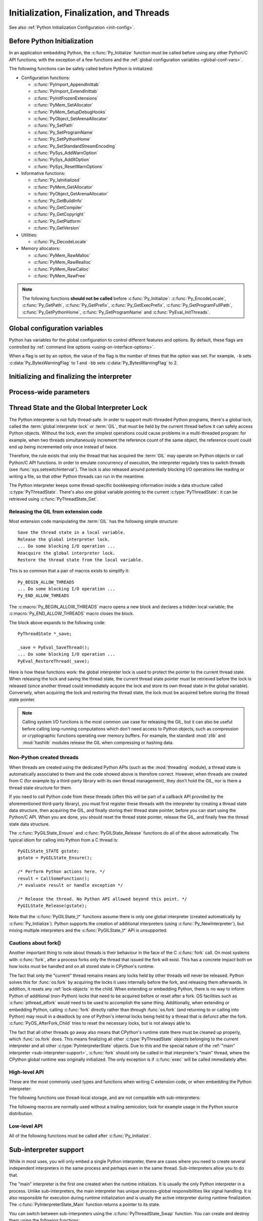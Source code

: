 .. highlight:: c


.. _initialization:

*****************************************
Initialization, Finalization, and Threads
*****************************************

See also :ref:`Python Initialization Configuration <init-config>`.

.. _pre-init-safe:

Before Python Initialization
============================

In an application embedding  Python, the :c:func:`Py_Initialize` function must
be called before using any other Python/C API functions; with the exception of
a few functions and the :ref:`global configuration variables
<global-conf-vars>`.

The following functions can be safely called before Python is initialized:

* Configuration functions:

  * :c:func:`PyImport_AppendInittab`
  * :c:func:`PyImport_ExtendInittab`
  * :c:func:`PyInitFrozenExtensions`
  * :c:func:`PyMem_SetAllocator`
  * :c:func:`PyMem_SetupDebugHooks`
  * :c:func:`PyObject_SetArenaAllocator`
  * :c:func:`Py_SetPath`
  * :c:func:`Py_SetProgramName`
  * :c:func:`Py_SetPythonHome`
  * :c:func:`Py_SetStandardStreamEncoding`
  * :c:func:`PySys_AddWarnOption`
  * :c:func:`PySys_AddXOption`
  * :c:func:`PySys_ResetWarnOptions`

* Informative functions:

  * :c:func:`Py_IsInitialized`
  * :c:func:`PyMem_GetAllocator`
  * :c:func:`PyObject_GetArenaAllocator`
  * :c:func:`Py_GetBuildInfo`
  * :c:func:`Py_GetCompiler`
  * :c:func:`Py_GetCopyright`
  * :c:func:`Py_GetPlatform`
  * :c:func:`Py_GetVersion`

* Utilities:

  * :c:func:`Py_DecodeLocale`

* Memory allocators:

  * :c:func:`PyMem_RawMalloc`
  * :c:func:`PyMem_RawRealloc`
  * :c:func:`PyMem_RawCalloc`
  * :c:func:`PyMem_RawFree`

.. note::

   The following functions **should not be called** before
   :c:func:`Py_Initialize`: :c:func:`Py_EncodeLocale`, :c:func:`Py_GetPath`,
   :c:func:`Py_GetPrefix`, :c:func:`Py_GetExecPrefix`,
   :c:func:`Py_GetProgramFullPath`, :c:func:`Py_GetPythonHome`,
   :c:func:`Py_GetProgramName` and :c:func:`PyEval_InitThreads`.


.. _global-conf-vars:

Global configuration variables
==============================

Python has variables for the global configuration to control different features
and options. By default, these flags are controlled by :ref:`command line
options <using-on-interface-options>`.

When a flag is set by an option, the value of the flag is the number of times
that the option was set. For example, ``-b`` sets :c:data:`Py_BytesWarningFlag`
to 1 and ``-bb`` sets :c:data:`Py_BytesWarningFlag` to 2.

.. c:var:: int Py_BytesWarningFlag

   Issue a warning when comparing :class:`bytes` or :class:`bytearray` with
   :class:`str` or :class:`bytes` with :class:`int`.  Issue an error if greater
   or equal to ``2``.

   Set by the :option:`-b` option.

.. c:var:: int Py_DebugFlag

   Turn on parser debugging output (for expert only, depending on compilation
   options).

   Set by the :option:`-d` option and the :envvar:`PYTHONDEBUG` environment
   variable.

.. c:var:: int Py_DontWriteBytecodeFlag

   If set to non-zero, Python won't try to write ``.pyc`` files on the
   import of source modules.

   Set by the :option:`-B` option and the :envvar:`PYTHONDONTWRITEBYTECODE`
   environment variable.

.. c:var:: int Py_FrozenFlag

   Suppress error messages when calculating the module search path in
   :c:func:`Py_GetPath`.

   Private flag used by ``_freeze_importlib`` and ``frozenmain`` programs.

.. c:var:: int Py_HashRandomizationFlag

   Set to ``1`` if the :envvar:`PYTHONHASHSEED` environment variable is set to
   a non-empty string.

   If the flag is non-zero, read the :envvar:`PYTHONHASHSEED` environment
   variable to initialize the secret hash seed.

.. c:var:: int Py_IgnoreEnvironmentFlag

   Ignore all :envvar:`PYTHON*` environment variables, e.g.
   :envvar:`PYTHONPATH` and :envvar:`PYTHONHOME`, that might be set.

   Set by the :option:`-E` and :option:`-I` options.

.. c:var:: int Py_InspectFlag

   When a script is passed as first argument or the :option:`-c` option is used,
   enter interactive mode after executing the script or the command, even when
   :data:`sys.stdin` does not appear to be a terminal.

   Set by the :option:`-i` option and the :envvar:`PYTHONINSPECT` environment
   variable.

.. c:var:: int Py_InteractiveFlag

   Set by the :option:`-i` option.

.. c:var:: int Py_IsolatedFlag

   Run Python in isolated mode. In isolated mode :data:`sys.path` contains
   neither the script's directory nor the user's site-packages directory.

   Set by the :option:`-I` option.

   .. versionadded:: 3.4

.. c:var:: int Py_LegacyWindowsFSEncodingFlag

   If the flag is non-zero, use the ``mbcs`` encoding instead of the UTF-8
   encoding for the filesystem encoding.

   Set to ``1`` if the :envvar:`PYTHONLEGACYWINDOWSFSENCODING` environment
   variable is set to a non-empty string.

   See :pep:`529` for more details.

   .. availability:: Windows.

.. c:var:: int Py_LegacyWindowsStdioFlag

   If the flag is non-zero, use :class:`io.FileIO` instead of
   :class:`WindowsConsoleIO` for :mod:`sys` standard streams.

   Set to ``1`` if the :envvar:`PYTHONLEGACYWINDOWSSTDIO` environment
   variable is set to a non-empty string.

   See :pep:`528` for more details.

   .. availability:: Windows.

.. c:var:: int Py_NoSiteFlag

   Disable the import of the module :mod:`site` and the site-dependent
   manipulations of :data:`sys.path` that it entails.  Also disable these
   manipulations if :mod:`site` is explicitly imported later (call
   :func:`site.main` if you want them to be triggered).

   Set by the :option:`-S` option.

.. c:var:: int Py_NoUserSiteDirectory

   Don't add the :data:`user site-packages directory <site.USER_SITE>` to
   :data:`sys.path`.

   Set by the :option:`-s` and :option:`-I` options, and the
   :envvar:`PYTHONNOUSERSITE` environment variable.

.. c:var:: int Py_OptimizeFlag

   Set by the :option:`-O` option and the :envvar:`PYTHONOPTIMIZE` environment
   variable.

.. c:var:: int Py_QuietFlag

   Don't display the copyright and version messages even in interactive mode.

   Set by the :option:`-q` option.

   .. versionadded:: 3.2

.. c:var:: int Py_UnbufferedStdioFlag

   Force the stdout and stderr streams to be unbuffered.

   Set by the :option:`-u` option and the :envvar:`PYTHONUNBUFFERED`
   environment variable.

.. c:var:: int Py_VerboseFlag

   Print a message each time a module is initialized, showing the place
   (filename or built-in module) from which it is loaded.  If greater or equal
   to ``2``, print a message for each file that is checked for when
   searching for a module. Also provides information on module cleanup at exit.

   Set by the :option:`-v` option and the :envvar:`PYTHONVERBOSE` environment
   variable.


Initializing and finalizing the interpreter
===========================================


.. c:function:: void Py_Initialize()

   .. index::
      single: Py_SetProgramName()
      single: PyEval_InitThreads()
      single: modules (in module sys)
      single: path (in module sys)
      module: builtins
      module: __main__
      module: sys
      triple: module; search; path
      single: PySys_SetArgv()
      single: PySys_SetArgvEx()
      single: Py_FinalizeEx()

   Initialize the Python interpreter.  In an application embedding  Python,
   this should be called before using any other Python/C API functions; see
   :ref:`Before Python Initialization <pre-init-safe>` for the few exceptions.

   This initializes
   the table of loaded modules (``sys.modules``), and creates the fundamental
   modules :mod:`builtins`, :mod:`__main__` and :mod:`sys`.  It also initializes
   the module search path (``sys.path``). It does not set ``sys.argv``; use
   :c:func:`PySys_SetArgvEx` for that.  This is a no-op when called for a second time
   (without calling :c:func:`Py_FinalizeEx` first).  There is no return value; it is a
   fatal error if the initialization fails.

   .. note::
      On Windows, changes the console mode from ``O_TEXT`` to ``O_BINARY``, which will
      also affect non-Python uses of the console using the C Runtime.


.. c:function:: void Py_InitializeEx(int initsigs)

   This function works like :c:func:`Py_Initialize` if *initsigs* is ``1``. If
   *initsigs* is ``0``, it skips initialization registration of signal handlers, which
   might be useful when Python is embedded.


.. c:function:: int Py_IsInitialized()

   Return true (nonzero) when the Python interpreter has been initialized, false
   (zero) if not.  After :c:func:`Py_FinalizeEx` is called, this returns false until
   :c:func:`Py_Initialize` is called again.


.. c:function:: int Py_FinalizeEx()

   Undo all initializations made by :c:func:`Py_Initialize` and subsequent use of
   Python/C API functions, and destroy all sub-interpreters (see
   :c:func:`Py_NewInterpreter` below) that were created and not yet destroyed since
   the last call to :c:func:`Py_Initialize`.  Ideally, this frees all memory
   allocated by the Python interpreter.  This is a no-op when called for a second
   time (without calling :c:func:`Py_Initialize` again first).  Normally the
   return value is ``0``.  If there were errors during finalization
   (flushing buffered data), ``-1`` is returned.

   This function is provided for a number of reasons.  An embedding application
   might want to restart Python without having to restart the application itself.
   An application that has loaded the Python interpreter from a dynamically
   loadable library (or DLL) might want to free all memory allocated by Python
   before unloading the DLL. During a hunt for memory leaks in an application a
   developer might want to free all memory allocated by Python before exiting from
   the application.

   **Bugs and caveats:** The destruction of modules and objects in modules is done
   in random order; this may cause destructors (:meth:`__del__` methods) to fail
   when they depend on other objects (even functions) or modules.  Dynamically
   loaded extension modules loaded by Python are not unloaded.  Small amounts of
   memory allocated by the Python interpreter may not be freed (if you find a leak,
   please report it).  Memory tied up in circular references between objects is not
   freed.  Some memory allocated by extension modules may not be freed.  Some
   extensions may not work properly if their initialization routine is called more
   than once; this can happen if an application calls :c:func:`Py_Initialize` and
   :c:func:`Py_FinalizeEx` more than once.

   .. audit-event:: cpython._PySys_ClearAuditHooks "" c.Py_FinalizeEx

   .. versionadded:: 3.6

.. c:function:: void Py_Finalize()

   This is a backwards-compatible version of :c:func:`Py_FinalizeEx` that
   disregards the return value.


Process-wide parameters
=======================


.. c:function:: int Py_SetStandardStreamEncoding(const char *encoding, const char *errors)

   .. index::
      single: Py_Initialize()
      single: main()
      triple: stdin; stdout; sdterr

   This function should be called before :c:func:`Py_Initialize`, if it is
   called at all. It specifies which encoding and error handling to use
   with standard IO, with the same meanings as in :func:`str.encode`.

   It overrides :envvar:`PYTHONIOENCODING` values, and allows embedding code
   to control IO encoding when the environment variable does not work.

   *encoding* and/or *errors* may be ``NULL`` to use
   :envvar:`PYTHONIOENCODING` and/or default values (depending on other
   settings).

   Note that :data:`sys.stderr` always uses the "backslashreplace" error
   handler, regardless of this (or any other) setting.

   If :c:func:`Py_FinalizeEx` is called, this function will need to be called
   again in order to affect subsequent calls to :c:func:`Py_Initialize`.

   Returns ``0`` if successful, a nonzero value on error (e.g. calling after the
   interpreter has already been initialized).

   .. versionadded:: 3.4


.. c:function:: void Py_SetProgramName(const wchar_t *name)

   .. index::
      single: Py_Initialize()
      single: main()
      single: Py_GetPath()

   This function should be called before :c:func:`Py_Initialize` is called for
   the first time, if it is called at all.  It tells the interpreter the value
   of the ``argv[0]`` argument to the :c:func:`main` function of the program
   (converted to wide characters).
   This is used by :c:func:`Py_GetPath` and some other functions below to find
   the Python run-time libraries relative to the interpreter executable.  The
   default value is ``'python'``.  The argument should point to a
   zero-terminated wide character string in static storage whose contents will not
   change for the duration of the program's execution.  No code in the Python
   interpreter will change the contents of this storage.

   Use :c:func:`Py_DecodeLocale` to decode a bytes string to get a
   :c:type:`wchar_*` string.


.. c:function:: wchar* Py_GetProgramName()

   .. index:: single: Py_SetProgramName()

   Return the program name set with :c:func:`Py_SetProgramName`, or the default.
   The returned string points into static storage; the caller should not modify its
   value.


.. c:function:: wchar_t* Py_GetPrefix()

   Return the *prefix* for installed platform-independent files. This is derived
   through a number of complicated rules from the program name set with
   :c:func:`Py_SetProgramName` and some environment variables; for example, if the
   program name is ``'/usr/local/bin/python'``, the prefix is ``'/usr/local'``. The
   returned string points into static storage; the caller should not modify its
   value.  This corresponds to the :makevar:`prefix` variable in the top-level
   :file:`Makefile` and the ``--prefix`` argument to the :program:`configure`
   script at build time.  The value is available to Python code as ``sys.prefix``.
   It is only useful on Unix.  See also the next function.


.. c:function:: wchar_t* Py_GetExecPrefix()

   Return the *exec-prefix* for installed platform-*dependent* files.  This is
   derived through a number of complicated rules from the program name set with
   :c:func:`Py_SetProgramName` and some environment variables; for example, if the
   program name is ``'/usr/local/bin/python'``, the exec-prefix is
   ``'/usr/local'``.  The returned string points into static storage; the caller
   should not modify its value.  This corresponds to the :makevar:`exec_prefix`
   variable in the top-level :file:`Makefile` and the ``--exec-prefix``
   argument to the :program:`configure` script at build  time.  The value is
   available to Python code as ``sys.exec_prefix``.  It is only useful on Unix.

   Background: The exec-prefix differs from the prefix when platform dependent
   files (such as executables and shared libraries) are installed in a different
   directory tree.  In a typical installation, platform dependent files may be
   installed in the :file:`/usr/local/plat` subtree while platform independent may
   be installed in :file:`/usr/local`.

   Generally speaking, a platform is a combination of hardware and software
   families, e.g.  Sparc machines running the Solaris 2.x operating system are
   considered the same platform, but Intel machines running Solaris 2.x are another
   platform, and Intel machines running Linux are yet another platform.  Different
   major revisions of the same operating system generally also form different
   platforms.  Non-Unix operating systems are a different story; the installation
   strategies on those systems are so different that the prefix and exec-prefix are
   meaningless, and set to the empty string. Note that compiled Python bytecode
   files are platform independent (but not independent from the Python version by
   which they were compiled!).

   System administrators will know how to configure the :program:`mount` or
   :program:`automount` programs to share :file:`/usr/local` between platforms
   while having :file:`/usr/local/plat` be a different filesystem for each
   platform.


.. c:function:: wchar_t* Py_GetProgramFullPath()

   .. index::
      single: Py_SetProgramName()
      single: executable (in module sys)

   Return the full program name of the Python executable; this is  computed as a
   side-effect of deriving the default module search path  from the program name
   (set by :c:func:`Py_SetProgramName` above). The returned string points into
   static storage; the caller should not modify its value.  The value is available
   to Python code as ``sys.executable``.


.. c:function:: wchar_t* Py_GetPath()

   .. index::
      triple: module; search; path
      single: path (in module sys)
      single: Py_SetPath()

   Return the default module search path; this is computed from the program name
   (set by :c:func:`Py_SetProgramName` above) and some environment variables.
   The returned string consists of a series of directory names separated by a
   platform dependent delimiter character.  The delimiter character is ``':'``
   on Unix and Mac OS X, ``';'`` on Windows.  The returned string points into
   static storage; the caller should not modify its value.  The list
   :data:`sys.path` is initialized with this value on interpreter startup; it
   can be (and usually is) modified later to change the search path for loading
   modules.

   .. XXX should give the exact rules


.. c:function::  void Py_SetPath(const wchar_t *)

   .. index::
      triple: module; search; path
      single: path (in module sys)
      single: Py_GetPath()

   Set the default module search path.  If this function is called before
   :c:func:`Py_Initialize`, then :c:func:`Py_GetPath` won't attempt to compute a
   default search path but uses the one provided instead.  This is useful if
   Python is embedded by an application that has full knowledge of the location
   of all modules.  The path components should be separated by the platform
   dependent delimiter character, which is ``':'`` on Unix and Mac OS X, ``';'``
   on Windows.

   This also causes :data:`sys.executable` to be set to the program
   full path (see :c:func:`Py_GetProgramFullPath`) and for :data:`sys.prefix` and
   :data:`sys.exec_prefix` to be empty.  It is up to the caller to modify these
   if required after calling :c:func:`Py_Initialize`.

   Use :c:func:`Py_DecodeLocale` to decode a bytes string to get a
   :c:type:`wchar_*` string.

   The path argument is copied internally, so the caller may free it after the
   call completes.

   .. versionchanged:: 3.8
      The program full path is now used for :data:`sys.executable`, instead
      of the program name.


.. c:function:: const char* Py_GetVersion()

   Return the version of this Python interpreter.  This is a string that looks
   something like ::

      "3.0a5+ (py3k:63103M, May 12 2008, 00:53:55) \n[GCC 4.2.3]"

   .. index:: single: version (in module sys)

   The first word (up to the first space character) is the current Python version;
   the first three characters are the major and minor version separated by a
   period.  The returned string points into static storage; the caller should not
   modify its value.  The value is available to Python code as :data:`sys.version`.


.. c:function:: const char* Py_GetPlatform()

   .. index:: single: platform (in module sys)

   Return the platform identifier for the current platform.  On Unix, this is
   formed from the "official" name of the operating system, converted to lower
   case, followed by the major revision number; e.g., for Solaris 2.x, which is
   also known as SunOS 5.x, the value is ``'sunos5'``.  On Mac OS X, it is
   ``'darwin'``.  On Windows, it is ``'win'``.  The returned string points into
   static storage; the caller should not modify its value.  The value is available
   to Python code as ``sys.platform``.


.. c:function:: const char* Py_GetCopyright()

   Return the official copyright string for the current Python version, for example

   ``'Copyright 1991-1995 Stichting Mathematisch Centrum, Amsterdam'``

   .. index:: single: copyright (in module sys)

   The returned string points into static storage; the caller should not modify its
   value.  The value is available to Python code as ``sys.copyright``.


.. c:function:: const char* Py_GetCompiler()

   Return an indication of the compiler used to build the current Python version,
   in square brackets, for example::

      "[GCC 2.7.2.2]"

   .. index:: single: version (in module sys)

   The returned string points into static storage; the caller should not modify its
   value.  The value is available to Python code as part of the variable
   ``sys.version``.


.. c:function:: const char* Py_GetBuildInfo()

   Return information about the sequence number and build date and time  of the
   current Python interpreter instance, for example ::

      "#67, Aug  1 1997, 22:34:28"

   .. index:: single: version (in module sys)

   The returned string points into static storage; the caller should not modify its
   value.  The value is available to Python code as part of the variable
   ``sys.version``.


.. c:function:: void PySys_SetArgvEx(int argc, wchar_t **argv, int updatepath)

   .. index::
      single: main()
      single: Py_FatalError()
      single: argv (in module sys)

   Set :data:`sys.argv` based on *argc* and *argv*.  These parameters are
   similar to those passed to the program's :c:func:`main` function with the
   difference that the first entry should refer to the script file to be
   executed rather than the executable hosting the Python interpreter.  If there
   isn't a script that will be run, the first entry in *argv* can be an empty
   string.  If this function fails to initialize :data:`sys.argv`, a fatal
   condition is signalled using :c:func:`Py_FatalError`.

   If *updatepath* is zero, this is all the function does.  If *updatepath*
   is non-zero, the function also modifies :data:`sys.path` according to the
   following algorithm:

   - If the name of an existing script is passed in ``argv[0]``, the absolute
     path of the directory where the script is located is prepended to
     :data:`sys.path`.
   - Otherwise (that is, if *argc* is ``0`` or ``argv[0]`` doesn't point
     to an existing file name), an empty string is prepended to
     :data:`sys.path`, which is the same as prepending the current working
     directory (``"."``).

   Use :c:func:`Py_DecodeLocale` to decode a bytes string to get a
   :c:type:`wchar_*` string.

   .. note::
      It is recommended that applications embedding the Python interpreter
      for purposes other than executing a single script pass ``0`` as *updatepath*,
      and update :data:`sys.path` themselves if desired.
      See `CVE-2008-5983 <https://cve.mitre.org/cgi-bin/cvename.cgi?name=CVE-2008-5983>`_.

      On versions before 3.1.3, you can achieve the same effect by manually
      popping the first :data:`sys.path` element after having called
      :c:func:`PySys_SetArgv`, for example using::

         PyRun_SimpleString("import sys; sys.path.pop(0)\n");

   .. versionadded:: 3.1.3

   .. XXX impl. doesn't seem consistent in allowing ``0``/``NULL`` for the params;
      check w/ Guido.


.. c:function:: void PySys_SetArgv(int argc, wchar_t **argv)

   This function works like :c:func:`PySys_SetArgvEx` with *updatepath* set
   to ``1`` unless the :program:`python` interpreter was started with the
   :option:`-I`.

   Use :c:func:`Py_DecodeLocale` to decode a bytes string to get a
   :c:type:`wchar_*` string.

   .. versionchanged:: 3.4 The *updatepath* value depends on :option:`-I`.


.. c:function:: void Py_SetPythonHome(const wchar_t *home)

   Set the default "home" directory, that is, the location of the standard
   Python libraries.  See :envvar:`PYTHONHOME` for the meaning of the
   argument string.

   The argument should point to a zero-terminated character string in static
   storage whose contents will not change for the duration of the program's
   execution.  No code in the Python interpreter will change the contents of
   this storage.

   Use :c:func:`Py_DecodeLocale` to decode a bytes string to get a
   :c:type:`wchar_*` string.


.. c:function:: w_char* Py_GetPythonHome()

   Return the default "home", that is, the value set by a previous call to
   :c:func:`Py_SetPythonHome`, or the value of the :envvar:`PYTHONHOME`
   environment variable if it is set.


.. _threads:

Thread State and the Global Interpreter Lock
============================================

.. index::
   single: global interpreter lock
   single: interpreter lock
   single: lock, interpreter

The Python interpreter is not fully thread-safe.  In order to support
multi-threaded Python programs, there's a global lock, called the :term:`global
interpreter lock` or :term:`GIL`, that must be held by the current thread before
it can safely access Python objects. Without the lock, even the simplest
operations could cause problems in a multi-threaded program: for example, when
two threads simultaneously increment the reference count of the same object, the
reference count could end up being incremented only once instead of twice.

.. index:: single: setswitchinterval() (in module sys)

Therefore, the rule exists that only the thread that has acquired the
:term:`GIL` may operate on Python objects or call Python/C API functions.
In order to emulate concurrency of execution, the interpreter regularly
tries to switch threads (see :func:`sys.setswitchinterval`).  The lock is also
released around potentially blocking I/O operations like reading or writing
a file, so that other Python threads can run in the meantime.

.. index::
   single: PyThreadState
   single: PyThreadState

The Python interpreter keeps some thread-specific bookkeeping information
inside a data structure called :c:type:`PyThreadState`.  There's also one
global variable pointing to the current :c:type:`PyThreadState`: it can
be retrieved using :c:func:`PyThreadState_Get`.

Releasing the GIL from extension code
-------------------------------------

Most extension code manipulating the :term:`GIL` has the following simple
structure::

   Save the thread state in a local variable.
   Release the global interpreter lock.
   ... Do some blocking I/O operation ...
   Reacquire the global interpreter lock.
   Restore the thread state from the local variable.

This is so common that a pair of macros exists to simplify it::

   Py_BEGIN_ALLOW_THREADS
   ... Do some blocking I/O operation ...
   Py_END_ALLOW_THREADS

.. index::
   single: Py_BEGIN_ALLOW_THREADS
   single: Py_END_ALLOW_THREADS

The :c:macro:`Py_BEGIN_ALLOW_THREADS` macro opens a new block and declares a
hidden local variable; the :c:macro:`Py_END_ALLOW_THREADS` macro closes the
block.

The block above expands to the following code::

   PyThreadState *_save;

   _save = PyEval_SaveThread();
   ... Do some blocking I/O operation ...
   PyEval_RestoreThread(_save);

.. index::
   single: PyEval_RestoreThread()
   single: PyEval_SaveThread()

Here is how these functions work: the global interpreter lock is used to protect the pointer to the
current thread state.  When releasing the lock and saving the thread state,
the current thread state pointer must be retrieved before the lock is released
(since another thread could immediately acquire the lock and store its own thread
state in the global variable). Conversely, when acquiring the lock and restoring
the thread state, the lock must be acquired before storing the thread state
pointer.

.. note::
   Calling system I/O functions is the most common use case for releasing
   the GIL, but it can also be useful before calling long-running computations
   which don't need access to Python objects, such as compression or
   cryptographic functions operating over memory buffers.  For example, the
   standard :mod:`zlib` and :mod:`hashlib` modules release the GIL when
   compressing or hashing data.


.. _gilstate:

Non-Python created threads
--------------------------

When threads are created using the dedicated Python APIs (such as the
:mod:`threading` module), a thread state is automatically associated to them
and the code showed above is therefore correct.  However, when threads are
created from C (for example by a third-party library with its own thread
management), they don't hold the GIL, nor is there a thread state structure
for them.

If you need to call Python code from these threads (often this will be part
of a callback API provided by the aforementioned third-party library),
you must first register these threads with the interpreter by
creating a thread state data structure, then acquiring the GIL, and finally
storing their thread state pointer, before you can start using the Python/C
API.  When you are done, you should reset the thread state pointer, release
the GIL, and finally free the thread state data structure.

The :c:func:`PyGILState_Ensure` and :c:func:`PyGILState_Release` functions do
all of the above automatically.  The typical idiom for calling into Python
from a C thread is::

   PyGILState_STATE gstate;
   gstate = PyGILState_Ensure();

   /* Perform Python actions here. */
   result = CallSomeFunction();
   /* evaluate result or handle exception */

   /* Release the thread. No Python API allowed beyond this point. */
   PyGILState_Release(gstate);

Note that the :c:func:`PyGILState_\*` functions assume there is only one global
interpreter (created automatically by :c:func:`Py_Initialize`).  Python
supports the creation of additional interpreters (using
:c:func:`Py_NewInterpreter`), but mixing multiple interpreters and the
:c:func:`PyGILState_\*` API is unsupported.


.. _fork-and-threads:

Cautions about fork()
---------------------

Another important thing to note about threads is their behaviour in the face
of the C :c:func:`fork` call. On most systems with :c:func:`fork`, after a
process forks only the thread that issued the fork will exist.  This has a
concrete impact both on how locks must be handled and on all stored state
in CPython's runtime.

The fact that only the "current" thread remains
means any locks held by other threads will never be released. Python solves
this for :func:`os.fork` by acquiring the locks it uses internally before
the fork, and releasing them afterwards. In addition, it resets any
:ref:`lock-objects` in the child. When extending or embedding Python, there
is no way to inform Python of additional (non-Python) locks that need to be
acquired before or reset after a fork. OS facilities such as
:c:func:`pthread_atfork` would need to be used to accomplish the same thing.
Additionally, when extending or embedding Python, calling :c:func:`fork`
directly rather than through :func:`os.fork` (and returning to or calling
into Python) may result in a deadlock by one of Python's internal locks
being held by a thread that is defunct after the fork.
:c:func:`PyOS_AfterFork_Child` tries to reset the necessary locks, but is not
always able to.

The fact that all other threads go away also means that CPython's
runtime state there must be cleaned up properly, which :func:`os.fork`
does.  This means finalizing all other :c:type:`PyThreadState` objects
belonging to the current interpreter and all other
:c:type:`PyInterpreterState` objects.  Due to this and the special
nature of the :ref:`"main" interpreter <sub-interpreter-support>`,
:c:func:`fork` should only be called in that interpreter's "main"
thread, where the CPython global runtime was originally initialized.
The only exception is if :c:func:`exec` will be called immediately
after.


High-level API
--------------

These are the most commonly used types and functions when writing C extension
code, or when embedding the Python interpreter:

.. c:type:: PyInterpreterState

   This data structure represents the state shared by a number of cooperating
   threads.  Threads belonging to the same interpreter share their module
   administration and a few other internal items. There are no public members in
   this structure.

   Threads belonging to different interpreters initially share nothing, except
   process state like available memory, open file descriptors and such.  The global
   interpreter lock is also shared by all threads, regardless of to which
   interpreter they belong.


.. c:type:: PyThreadState

   This data structure represents the state of a single thread.  The only public
   data member is :attr:`interp` (:c:type:`PyInterpreterState *`), which points to
   this thread's interpreter state.


.. c:function:: void PyEval_InitThreads()

   .. index::
      single: PyEval_AcquireThread()
      single: PyEval_ReleaseThread()
      single: PyEval_SaveThread()
      single: PyEval_RestoreThread()

   Deprecated function which does nothing.

   In Python 3.6 and older, this function created the GIL if it didn't exist.

   .. versionchanged:: 3.9
      The function now does nothing.

   .. versionchanged:: 3.7
      This function is now called by :c:func:`Py_Initialize()`, so you don't
      have to call it yourself anymore.

   .. versionchanged:: 3.2
      This function cannot be called before :c:func:`Py_Initialize()` anymore.

   .. deprecated-removed:: 3.9 3.11

   .. index:: module: _thread


.. c:function:: int PyEval_ThreadsInitialized()

   Returns a non-zero value if :c:func:`PyEval_InitThreads` has been called.  This
   function can be called without holding the GIL, and therefore can be used to
   avoid calls to the locking API when running single-threaded.

   .. versionchanged:: 3.7
      The :term:`GIL` is now initialized by :c:func:`Py_Initialize()`.

   .. deprecated-removed:: 3.9 3.11


.. c:function:: PyThreadState* PyEval_SaveThread()

   Release the global interpreter lock (if it has been created) and reset the
   thread state to ``NULL``, returning the previous thread state (which is not
   ``NULL``).  If the lock has been created, the current thread must have
   acquired it.


.. c:function:: void PyEval_RestoreThread(PyThreadState *tstate)

   Acquire the global interpreter lock (if it has been created) and set the
   thread state to *tstate*, which must not be ``NULL``.  If the lock has been
   created, the current thread must not have acquired it, otherwise deadlock
   ensues.

   .. note::
      Calling this function from a thread when the runtime is finalizing
      will terminate the thread, even if the thread was not created by Python.
      You can use :c:func:`_Py_IsFinalizing` or :func:`sys.is_finalizing` to
      check if the interpreter is in process of being finalized before calling
      this function to avoid unwanted termination.

.. c:function:: PyThreadState* PyThreadState_Get()

   Return the current thread state.  The global interpreter lock must be held.
   When the current thread state is ``NULL``, this issues a fatal error (so that
   the caller needn't check for ``NULL``).


.. c:function:: PyThreadState* PyThreadState_Swap(PyThreadState *tstate)

   Swap the current thread state with the thread state given by the argument
   *tstate*, which may be ``NULL``.  The global interpreter lock must be held
   and is not released.


The following functions use thread-local storage, and are not compatible
with sub-interpreters:

.. c:function:: PyGILState_STATE PyGILState_Ensure()

   Ensure that the current thread is ready to call the Python C API regardless
   of the current state of Python, or of the global interpreter lock. This may
   be called as many times as desired by a thread as long as each call is
   matched with a call to :c:func:`PyGILState_Release`. In general, other
   thread-related APIs may be used between :c:func:`PyGILState_Ensure` and
   :c:func:`PyGILState_Release` calls as long as the thread state is restored to
   its previous state before the Release().  For example, normal usage of the
   :c:macro:`Py_BEGIN_ALLOW_THREADS` and :c:macro:`Py_END_ALLOW_THREADS` macros is
   acceptable.

   The return value is an opaque "handle" to the thread state when
   :c:func:`PyGILState_Ensure` was called, and must be passed to
   :c:func:`PyGILState_Release` to ensure Python is left in the same state. Even
   though recursive calls are allowed, these handles *cannot* be shared - each
   unique call to :c:func:`PyGILState_Ensure` must save the handle for its call
   to :c:func:`PyGILState_Release`.

   When the function returns, the current thread will hold the GIL and be able
   to call arbitrary Python code.  Failure is a fatal error.

   .. note::
      Calling this function from a thread when the runtime is finalizing
      will terminate the thread, even if the thread was not created by Python.
      You can use :c:func:`_Py_IsFinalizing` or :func:`sys.is_finalizing` to
      check if the interpreter is in process of being finalized before calling
      this function to avoid unwanted termination.

.. c:function:: void PyGILState_Release(PyGILState_STATE)

   Release any resources previously acquired.  After this call, Python's state will
   be the same as it was prior to the corresponding :c:func:`PyGILState_Ensure` call
   (but generally this state will be unknown to the caller, hence the use of the
   GILState API).

   Every call to :c:func:`PyGILState_Ensure` must be matched by a call to
   :c:func:`PyGILState_Release` on the same thread.


.. c:function:: PyThreadState* PyGILState_GetThisThreadState()

   Get the current thread state for this thread.  May return ``NULL`` if no
   GILState API has been used on the current thread.  Note that the main thread
   always has such a thread-state, even if no auto-thread-state call has been
   made on the main thread.  This is mainly a helper/diagnostic function.


.. c:function:: int PyGILState_Check()

   Return ``1`` if the current thread is holding the GIL and ``0`` otherwise.
   This function can be called from any thread at any time.
   Only if it has had its Python thread state initialized and currently is
   holding the GIL will it return ``1``.
   This is mainly a helper/diagnostic function.  It can be useful
   for example in callback contexts or memory allocation functions when
   knowing that the GIL is locked can allow the caller to perform sensitive
   actions or otherwise behave differently.

   .. versionadded:: 3.4


The following macros are normally used without a trailing semicolon; look for
example usage in the Python source distribution.


.. c:macro:: Py_BEGIN_ALLOW_THREADS

   This macro expands to ``{ PyThreadState *_save; _save = PyEval_SaveThread();``.
   Note that it contains an opening brace; it must be matched with a following
   :c:macro:`Py_END_ALLOW_THREADS` macro.  See above for further discussion of this
   macro.


.. c:macro:: Py_END_ALLOW_THREADS

   This macro expands to ``PyEval_RestoreThread(_save); }``. Note that it contains
   a closing brace; it must be matched with an earlier
   :c:macro:`Py_BEGIN_ALLOW_THREADS` macro.  See above for further discussion of
   this macro.


.. c:macro:: Py_BLOCK_THREADS

   This macro expands to ``PyEval_RestoreThread(_save);``: it is equivalent to
   :c:macro:`Py_END_ALLOW_THREADS` without the closing brace.


.. c:macro:: Py_UNBLOCK_THREADS

   This macro expands to ``_save = PyEval_SaveThread();``: it is equivalent to
   :c:macro:`Py_BEGIN_ALLOW_THREADS` without the opening brace and variable
   declaration.


Low-level API
-------------

All of the following functions must be called after :c:func:`Py_Initialize`.

.. versionchanged:: 3.7
   :c:func:`Py_Initialize()` now initializes the :term:`GIL`.


.. c:function:: PyInterpreterState* PyInterpreterState_New()

   Create a new interpreter state object.  The global interpreter lock need not
   be held, but may be held if it is necessary to serialize calls to this
   function.

   .. audit-event:: cpython.PyInterpreterState_New "" c.PyInterpreterState_New


.. c:function:: void PyInterpreterState_Clear(PyInterpreterState *interp)

   Reset all information in an interpreter state object.  The global interpreter
   lock must be held.

   .. audit-event:: cpython.PyInterpreterState_Clear "" c.PyInterpreterState_Clear


.. c:function:: void PyInterpreterState_Delete(PyInterpreterState *interp)

   Destroy an interpreter state object.  The global interpreter lock need not be
   held.  The interpreter state must have been reset with a previous call to
   :c:func:`PyInterpreterState_Clear`.


.. c:function:: PyThreadState* PyThreadState_New(PyInterpreterState *interp)

   Create a new thread state object belonging to the given interpreter object.
   The global interpreter lock need not be held, but may be held if it is
   necessary to serialize calls to this function.


.. c:function:: void PyThreadState_Clear(PyThreadState *tstate)

   Reset all information in a thread state object.  The global interpreter lock
   must be held.

   .. versionchanged:: 3.9
      This function now calls the :c:member:`PyThreadState.on_delete` callback.
      Previously, that happened in :c:func:`PyThreadState_Delete`.


.. c:function:: void PyThreadState_Delete(PyThreadState *tstate)

   Destroy a thread state object.  The global interpreter lock need not be held.
   The thread state must have been reset with a previous call to
   :c:func:`PyThreadState_Clear`.


.. c:function:: void PyThreadState_DeleteCurrent(void)

   Destroy the current thread state and release the global interpreter lock.
   Like :c:func:`PyThreadState_Delete`, the global interpreter lock need not
   be held. The thread state must have been reset with a previous call
   to :c:func:`PyThreadState_Clear`.


.. c:function:: PyFrameObject* PyThreadState_GetFrame(PyThreadState *tstate)

   Get the current frame of the Python thread state *tstate*.

   Return a strong reference. Return ``NULL`` if no frame is currently
   executing.

   See also :c:func:`PyEval_GetFrame`.

   *tstate* must not be ``NULL``.

   .. versionadded:: 3.9


.. c:function:: uint64_t PyThreadState_GetID(PyThreadState *tstate)

   Get the unique thread state identifier of the Python thread state *tstate*.

   *tstate* must not be ``NULL``.

   .. versionadded:: 3.9


.. c:function:: PyInterpreterState* PyThreadState_GetInterpreter(PyThreadState *tstate)

   Get the interpreter of the Python thread state *tstate*.

   *tstate* must not be ``NULL``.

   .. versionadded:: 3.9


.. c:function:: PyInterpreterState* PyInterpreterState_Get(void)

   Get the current interpreter.

   Issue a fatal error if there no current Python thread state or no current
   interpreter. It cannot return NULL.

   The caller must hold the GIL.

   .. versionadded:: 3.9


.. c:function:: int64_t PyInterpreterState_GetID(PyInterpreterState *interp)

   Return the interpreter's unique ID.  If there was any error in doing
   so then ``-1`` is returned and an error is set.

   The caller must hold the GIL.

   .. versionadded:: 3.7


.. c:function:: PyObject* PyInterpreterState_GetDict(PyInterpreterState *interp)

   Return a dictionary in which interpreter-specific data may be stored.
   If this function returns ``NULL`` then no exception has been raised and
   the caller should assume no interpreter-specific dict is available.

   This is not a replacement for :c:func:`PyModule_GetState()`, which
   extensions should use to store interpreter-specific state information.

   .. versionadded:: 3.8

.. c:type:: PyObject* (*_PyFrameEvalFunction)(PyThreadState *tstate, PyFrameObject *frame, int throwflag)

   Type of a frame evaluation function.

   The *throwflag* parameter is used by the ``throw()`` method of generators:
   if non-zero, handle the current exception.

   .. versionchanged:: 3.9
      The function now takes a *tstate* parameter.

.. c:function:: _PyFrameEvalFunction _PyInterpreterState_GetEvalFrameFunc(PyInterpreterState *interp)

   Get the frame evaluation function.

   See the :pep:`523` "Adding a frame evaluation API to CPython".

   .. versionadded:: 3.9

.. c:function:: void _PyInterpreterState_SetEvalFrameFunc(PyInterpreterState *interp, _PyFrameEvalFunction eval_frame)

   Set the frame evaluation function.

   See the :pep:`523` "Adding a frame evaluation API to CPython".

   .. versionadded:: 3.9


.. c:function:: PyObject* PyThreadState_GetDict()

   Return a dictionary in which extensions can store thread-specific state
   information.  Each extension should use a unique key to use to store state in
   the dictionary.  It is okay to call this function when no current thread state
   is available. If this function returns ``NULL``, no exception has been raised and
   the caller should assume no current thread state is available.


.. c:function:: int PyThreadState_SetAsyncExc(unsigned long id, PyObject *exc)

   Asynchronously raise an exception in a thread. The *id* argument is the thread
   id of the target thread; *exc* is the exception object to be raised. This
   function does not steal any references to *exc*. To prevent naive misuse, you
   must write your own C extension to call this.  Must be called with the GIL held.
   Returns the number of thread states modified; this is normally one, but will be
   zero if the thread id isn't found.  If *exc* is :const:`NULL`, the pending
   exception (if any) for the thread is cleared. This raises no exceptions.

   .. versionchanged:: 3.7
      The type of the *id* parameter changed from :c:type:`long` to
      :c:type:`unsigned long`.

.. c:function:: void PyEval_AcquireThread(PyThreadState *tstate)

   Acquire the global interpreter lock and set the current thread state to
   *tstate*, which must not be ``NULL``.  The lock must have been created earlier.
   If this thread already has the lock, deadlock ensues.

   .. note::
      Calling this function from a thread when the runtime is finalizing
      will terminate the thread, even if the thread was not created by Python.
      You can use :c:func:`_Py_IsFinalizing` or :func:`sys.is_finalizing` to
      check if the interpreter is in process of being finalized before calling
      this function to avoid unwanted termination.

   .. versionchanged:: 3.8
      Updated to be consistent with :c:func:`PyEval_RestoreThread`,
      :c:func:`Py_END_ALLOW_THREADS`, and :c:func:`PyGILState_Ensure`,
      and terminate the current thread if called while the interpreter is finalizing.

   :c:func:`PyEval_RestoreThread` is a higher-level function which is always
   available (even when threads have not been initialized).


.. c:function:: void PyEval_ReleaseThread(PyThreadState *tstate)

   Reset the current thread state to ``NULL`` and release the global interpreter
   lock.  The lock must have been created earlier and must be held by the current
   thread.  The *tstate* argument, which must not be ``NULL``, is only used to check
   that it represents the current thread state --- if it isn't, a fatal error is
   reported.

   :c:func:`PyEval_SaveThread` is a higher-level function which is always
   available (even when threads have not been initialized).


.. c:function:: void PyEval_AcquireLock()

   Acquire the global interpreter lock.  The lock must have been created earlier.
   If this thread already has the lock, a deadlock ensues.

   .. deprecated:: 3.2
      This function does not update the current thread state.  Please use
      :c:func:`PyEval_RestoreThread` or :c:func:`PyEval_AcquireThread`
      instead.

   .. note::
      Calling this function from a thread when the runtime is finalizing
      will terminate the thread, even if the thread was not created by Python.
      You can use :c:func:`_Py_IsFinalizing` or :func:`sys.is_finalizing` to
      check if the interpreter is in process of being finalized before calling
      this function to avoid unwanted termination.

   .. versionchanged:: 3.8
      Updated to be consistent with :c:func:`PyEval_RestoreThread`,
      :c:func:`Py_END_ALLOW_THREADS`, and :c:func:`PyGILState_Ensure`,
      and terminate the current thread if called while the interpreter is finalizing.


.. c:function:: void PyEval_ReleaseLock()

   Release the global interpreter lock.  The lock must have been created earlier.

   .. deprecated:: 3.2
      This function does not update the current thread state.  Please use
      :c:func:`PyEval_SaveThread` or :c:func:`PyEval_ReleaseThread`
      instead.


.. _sub-interpreter-support:

Sub-interpreter support
=======================

While in most uses, you will only embed a single Python interpreter, there
are cases where you need to create several independent interpreters in the
same process and perhaps even in the same thread. Sub-interpreters allow
you to do that.

The "main" interpreter is the first one created when the runtime initializes.
It is usually the only Python interpreter in a process.  Unlike sub-interpreters,
the main interpreter has unique process-global responsibilities like signal
handling.  It is also responsible for execution during runtime initialization and
is usually the active interpreter during runtime finalization.  The
:c:func:`PyInterpreterState_Main` function returns a pointer to its state.

You can switch between sub-interpreters using the :c:func:`PyThreadState_Swap`
function. You can create and destroy them using the following functions:


.. c:function:: PyThreadState* Py_NewInterpreter()

   .. index::
      module: builtins
      module: __main__
      module: sys
      single: stdout (in module sys)
      single: stderr (in module sys)
      single: stdin (in module sys)

   Create a new sub-interpreter.  This is an (almost) totally separate environment
   for the execution of Python code.  In particular, the new interpreter has
   separate, independent versions of all imported modules, including the
   fundamental modules :mod:`builtins`, :mod:`__main__` and :mod:`sys`.  The
   table of loaded modules (``sys.modules``) and the module search path
   (``sys.path``) are also separate.  The new environment has no ``sys.argv``
   variable.  It has new standard I/O stream file objects ``sys.stdin``,
   ``sys.stdout`` and ``sys.stderr`` (however these refer to the same underlying
   file descriptors).

   The return value points to the first thread state created in the new
   sub-interpreter.  This thread state is made in the current thread state.
   Note that no actual thread is created; see the discussion of thread states
   below.  If creation of the new interpreter is unsuccessful, ``NULL`` is
   returned; no exception is set since the exception state is stored in the
   current thread state and there may not be a current thread state.  (Like all
   other Python/C API functions, the global interpreter lock must be held before
   calling this function and is still held when it returns; however, unlike most
   other Python/C API functions, there needn't be a current thread state on
   entry.)

   .. index::
      single: Py_FinalizeEx()
      single: Py_Initialize()

   Extension modules are shared between (sub-)interpreters as follows:

   *  For modules using multi-phase initialization,
      e.g. :c:func:`PyModule_FromDefAndSpec`, a separate module object is
      created and initialized for each interpreter.
      Only C-level static and global variables are shared between these
      module objects.

   *  For modules using single-phase initialization,
      e.g. :c:func:`PyModule_Create`, the first time a particular extension
      is imported, it is initialized normally, and a (shallow) copy of its
      module's dictionary is squirreled away.
      When the same extension is imported by another (sub-)interpreter, a new
      module is initialized and filled with the contents of this copy; the
      extension's ``init`` function is not called.
      Objects in the module's dictionary thus end up shared across
      (sub-)interpreters, which might cause unwanted behavior (see
      `Bugs and caveats`_ below).

      Note that this is different from what happens when an extension is
      imported after the interpreter has been completely re-initialized by
      calling :c:func:`Py_FinalizeEx` and :c:func:`Py_Initialize`; in that
      case, the extension's ``initmodule`` function *is* called again.
      As with multi-phase initialization, this means that only C-level static
      and global variables are shared between these modules.

   .. index:: single: close() (in module os)


.. c:function:: void Py_EndInterpreter(PyThreadState *tstate)

   .. index:: single: Py_FinalizeEx()

   Destroy the (sub-)interpreter represented by the given thread state. The given
   thread state must be the current thread state.  See the discussion of thread
   states below.  When the call returns, the current thread state is ``NULL``.  All
   thread states associated with this interpreter are destroyed.  (The global
   interpreter lock must be held before calling this function and is still held
   when it returns.)  :c:func:`Py_FinalizeEx` will destroy all sub-interpreters that
   haven't been explicitly destroyed at that point.


Bugs and caveats
----------------

Because sub-interpreters (and the main interpreter) are part of the same
process, the insulation between them isn't perfect --- for example, using
low-level file operations like  :func:`os.close` they can
(accidentally or maliciously) affect each other's open files.  Because of the
way extensions are shared between (sub-)interpreters, some extensions may not
work properly; this is especially likely when using single-phase initialization
or (static) global variables.
It is possible to insert objects created in one sub-interpreter into
a namespace of another (sub-)interpreter; this should be avoided if possible.

Special care should be taken to avoid sharing user-defined functions,
methods, instances or classes between sub-interpreters, since import
operations executed by such objects may affect the wrong (sub-)interpreter's
dictionary of loaded modules. It is equally important to avoid sharing
objects from which the above are reachable.

Also note that combining this functionality with :c:func:`PyGILState_\*` APIs
is delicate, because these APIs assume a bijection between Python thread states
and OS-level threads, an assumption broken by the presence of sub-interpreters.
It is highly recommended that you don't switch sub-interpreters between a pair
of matching :c:func:`PyGILState_Ensure` and :c:func:`PyGILState_Release` calls.
Furthermore, extensions (such as :mod:`ctypes`) using these APIs to allow calling
of Python code from non-Python created threads will probably be broken when using
sub-interpreters.


Asynchronous Notifications
==========================

A mechanism is provided to make asynchronous notifications to the main
interpreter thread.  These notifications take the form of a function
pointer and a void pointer argument.


.. c:function:: int Py_AddPendingCall(int (*func)(void *), void *arg)

   .. index:: single: Py_AddPendingCall()

   Schedule a function to be called from the main interpreter thread.  On
   success, ``0`` is returned and *func* is queued for being called in the
   main thread.  On failure, ``-1`` is returned without setting any exception.

   When successfully queued, *func* will be *eventually* called from the
   main interpreter thread with the argument *arg*.  It will be called
   asynchronously with respect to normally running Python code, but with
   both these conditions met:

   * on a :term:`bytecode` boundary;
   * with the main thread holding the :term:`global interpreter lock`
     (*func* can therefore use the full C API).

   *func* must return ``0`` on success, or ``-1`` on failure with an exception
   set.  *func* won't be interrupted to perform another asynchronous
   notification recursively, but it can still be interrupted to switch
   threads if the global interpreter lock is released.

   This function doesn't need a current thread state to run, and it doesn't
   need the global interpreter lock.

   To call this function in a subinterpreter, the caller must hold the GIL.
   Otherwise, the function *func* can be scheduled to be called from the wrong
   interpreter.

   .. warning::
      This is a low-level function, only useful for very special cases.
      There is no guarantee that *func* will be called as quick as
      possible.  If the main thread is busy executing a system call,
      *func* won't be called before the system call returns.  This
      function is generally **not** suitable for calling Python code from
      arbitrary C threads.  Instead, use the :ref:`PyGILState API<gilstate>`.

   .. versionchanged:: 3.9
      If this function is called in a subinterpreter, the function *func* is
      now scheduled to be called from the subinterpreter, rather than being
      called from the main interpreter. Each subinterpreter now has its own
      list of scheduled calls.

   .. versionadded:: 3.1

.. _profiling:

Profiling and Tracing
=====================

.. sectionauthor:: Fred L. Drake, Jr. <fdrake@acm.org>


The Python interpreter provides some low-level support for attaching profiling
and execution tracing facilities.  These are used for profiling, debugging, and
coverage analysis tools.

This C interface allows the profiling or tracing code to avoid the overhead of
calling through Python-level callable objects, making a direct C function call
instead.  The essential attributes of the facility have not changed; the
interface allows trace functions to be installed per-thread, and the basic
events reported to the trace function are the same as had been reported to the
Python-level trace functions in previous versions.


.. c:type:: int (*Py_tracefunc)(PyObject *obj, PyFrameObject *frame, int what, PyObject *arg)

   The type of the trace function registered using :c:func:`PyEval_SetProfile` and
   :c:func:`PyEval_SetTrace`. The first parameter is the object passed to the
   registration function as *obj*, *frame* is the frame object to which the event
   pertains, *what* is one of the constants :const:`PyTrace_CALL`,
   :const:`PyTrace_EXCEPTION`, :const:`PyTrace_LINE`, :const:`PyTrace_RETURN`,
   :const:`PyTrace_C_CALL`, :const:`PyTrace_C_EXCEPTION`, :const:`PyTrace_C_RETURN`,
   or :const:`PyTrace_OPCODE`, and *arg* depends on the value of *what*:

   +------------------------------+----------------------------------------+
   | Value of *what*              | Meaning of *arg*                       |
   +==============================+========================================+
   | :const:`PyTrace_CALL`        | Always :c:data:`Py_None`.              |
   +------------------------------+----------------------------------------+
   | :const:`PyTrace_EXCEPTION`   | Exception information as returned by   |
   |                              | :func:`sys.exc_info`.                  |
   +------------------------------+----------------------------------------+
   | :const:`PyTrace_LINE`        | Always :c:data:`Py_None`.              |
   +------------------------------+----------------------------------------+
   | :const:`PyTrace_RETURN`      | Value being returned to the caller,    |
   |                              | or ``NULL`` if caused by an exception. |
   +------------------------------+----------------------------------------+
   | :const:`PyTrace_C_CALL`      | Function object being called.          |
   +------------------------------+----------------------------------------+
   | :const:`PyTrace_C_EXCEPTION` | Function object being called.          |
   +------------------------------+----------------------------------------+
   | :const:`PyTrace_C_RETURN`    | Function object being called.          |
   +------------------------------+----------------------------------------+
   | :const:`PyTrace_OPCODE`      | Always :c:data:`Py_None`.              |
   +------------------------------+----------------------------------------+

.. c:var:: int PyTrace_CALL

   The value of the *what* parameter to a :c:type:`Py_tracefunc` function when a new
   call to a function or method is being reported, or a new entry into a generator.
   Note that the creation of the iterator for a generator function is not reported
   as there is no control transfer to the Python bytecode in the corresponding
   frame.


.. c:var:: int PyTrace_EXCEPTION

   The value of the *what* parameter to a :c:type:`Py_tracefunc` function when an
   exception has been raised.  The callback function is called with this value for
   *what* when after any bytecode is processed after which the exception becomes
   set within the frame being executed.  The effect of this is that as exception
   propagation causes the Python stack to unwind, the callback is called upon
   return to each frame as the exception propagates.  Only trace functions receives
   these events; they are not needed by the profiler.


.. c:var:: int PyTrace_LINE

   The value passed as the *what* parameter to a :c:type:`Py_tracefunc` function
   (but not a profiling function) when a line-number event is being reported.
   It may be disabled for a frame by setting :attr:`f_trace_lines` to *0* on that frame.


.. c:var:: int PyTrace_RETURN

   The value for the *what* parameter to :c:type:`Py_tracefunc` functions when a
   call is about to return.


.. c:var:: int PyTrace_C_CALL

   The value for the *what* parameter to :c:type:`Py_tracefunc` functions when a C
   function is about to be called.


.. c:var:: int PyTrace_C_EXCEPTION

   The value for the *what* parameter to :c:type:`Py_tracefunc` functions when a C
   function has raised an exception.


.. c:var:: int PyTrace_C_RETURN

   The value for the *what* parameter to :c:type:`Py_tracefunc` functions when a C
   function has returned.


.. c:var:: int PyTrace_OPCODE

   The value for the *what* parameter to :c:type:`Py_tracefunc` functions (but not
   profiling functions) when a new opcode is about to be executed.  This event is
   not emitted by default: it must be explicitly requested by setting
   :attr:`f_trace_opcodes` to *1* on the frame.


.. c:function:: void PyEval_SetProfile(Py_tracefunc func, PyObject *obj)

   Set the profiler function to *func*.  The *obj* parameter is passed to the
   function as its first parameter, and may be any Python object, or ``NULL``.  If
   the profile function needs to maintain state, using a different value for *obj*
   for each thread provides a convenient and thread-safe place to store it.  The
   profile function is called for all monitored events except :const:`PyTrace_LINE`
   :const:`PyTrace_OPCODE` and :const:`PyTrace_EXCEPTION`.

   The caller must hold the :term:`GIL`.


.. c:function:: void PyEval_SetTrace(Py_tracefunc func, PyObject *obj)

   Set the tracing function to *func*.  This is similar to
   :c:func:`PyEval_SetProfile`, except the tracing function does receive line-number
   events and per-opcode events, but does not receive any event related to C function
   objects being called.  Any trace function registered using :c:func:`PyEval_SetTrace`
   will not receive :const:`PyTrace_C_CALL`, :const:`PyTrace_C_EXCEPTION` or
   :const:`PyTrace_C_RETURN` as a value for the *what* parameter.

   The caller must hold the :term:`GIL`.


.. _advanced-debugging:

Advanced Debugger Support
=========================

.. sectionauthor:: Fred L. Drake, Jr. <fdrake@acm.org>


These functions are only intended to be used by advanced debugging tools.


.. c:function:: PyInterpreterState* PyInterpreterState_Head()

   Return the interpreter state object at the head of the list of all such objects.


.. c:function:: PyInterpreterState* PyInterpreterState_Main()

   Return the main interpreter state object.


.. c:function:: PyInterpreterState* PyInterpreterState_Next(PyInterpreterState *interp)

   Return the next interpreter state object after *interp* from the list of all
   such objects.


.. c:function:: PyThreadState * PyInterpreterState_ThreadHead(PyInterpreterState *interp)

   Return the pointer to the first :c:type:`PyThreadState` object in the list of
   threads associated with the interpreter *interp*.


.. c:function:: PyThreadState* PyThreadState_Next(PyThreadState *tstate)

   Return the next thread state object after *tstate* from the list of all such
   objects belonging to the same :c:type:`PyInterpreterState` object.


.. _thread-local-storage:

Thread Local Storage Support
============================

.. sectionauthor:: Masayuki Yamamoto <ma3yuki.8mamo10@gmail.com>

The Python interpreter provides low-level support for thread-local storage
(TLS) which wraps the underlying native TLS implementation to support the
Python-level thread local storage API (:class:`threading.local`).  The
CPython C level APIs are similar to those offered by pthreads and Windows:
use a thread key and functions to associate a :c:type:`void*` value per
thread.

The GIL does *not* need to be held when calling these functions; they supply
their own locking.

Note that :file:`Python.h` does not include the declaration of the TLS APIs,
you need to include :file:`pythread.h` to use thread-local storage.

.. note::
   None of these API functions handle memory management on behalf of the
   :c:type:`void*` values.  You need to allocate and deallocate them yourself.
   If the :c:type:`void*` values happen to be :c:type:`PyObject*`, these
   functions don't do refcount operations on them either.

.. _thread-specific-storage-api:

Thread Specific Storage (TSS) API
---------------------------------

TSS API is introduced to supersede the use of the existing TLS API within the
CPython interpreter.  This API uses a new type :c:type:`Py_tss_t` instead of
:c:type:`int` to represent thread keys.

.. versionadded:: 3.7

.. seealso:: "A New C-API for Thread-Local Storage in CPython" (:pep:`539`)


.. c:type:: Py_tss_t

   This data structure represents the state of a thread key, the definition of
   which may depend on the underlying TLS implementation, and it has an
   internal field representing the key's initialization state.  There are no
   public members in this structure.

   When :ref:`Py_LIMITED_API <stable>` is not defined, static allocation of
   this type by :c:macro:`Py_tss_NEEDS_INIT` is allowed.


.. c:macro:: Py_tss_NEEDS_INIT

   This macro expands to the initializer for :c:type:`Py_tss_t` variables.
   Note that this macro won't be defined with :ref:`Py_LIMITED_API <stable>`.


Dynamic Allocation
~~~~~~~~~~~~~~~~~~

Dynamic allocation of the :c:type:`Py_tss_t`, required in extension modules
built with :ref:`Py_LIMITED_API <stable>`, where static allocation of this type
is not possible due to its implementation being opaque at build time.


.. c:function:: Py_tss_t* PyThread_tss_alloc()

   Return a value which is the same state as a value initialized with
   :c:macro:`Py_tss_NEEDS_INIT`, or ``NULL`` in the case of dynamic allocation
   failure.


.. c:function:: void PyThread_tss_free(Py_tss_t *key)

   Free the given *key* allocated by :c:func:`PyThread_tss_alloc`, after
   first calling :c:func:`PyThread_tss_delete` to ensure any associated
   thread locals have been unassigned. This is a no-op if the *key*
   argument is `NULL`.

   .. note::
      A freed key becomes a dangling pointer, you should reset the key to
      `NULL`.


Methods
~~~~~~~

The parameter *key* of these functions must not be ``NULL``.  Moreover, the
behaviors of :c:func:`PyThread_tss_set` and :c:func:`PyThread_tss_get` are
undefined if the given :c:type:`Py_tss_t` has not been initialized by
:c:func:`PyThread_tss_create`.


.. c:function:: int PyThread_tss_is_created(Py_tss_t *key)

   Return a non-zero value if the given :c:type:`Py_tss_t` has been initialized
   by :c:func:`PyThread_tss_create`.


.. c:function:: int PyThread_tss_create(Py_tss_t *key)

   Return a zero value on successful initialization of a TSS key.  The behavior
   is undefined if the value pointed to by the *key* argument is not
   initialized by :c:macro:`Py_tss_NEEDS_INIT`.  This function can be called
   repeatedly on the same key -- calling it on an already initialized key is a
   no-op and immediately returns success.


.. c:function:: void PyThread_tss_delete(Py_tss_t *key)

   Destroy a TSS key to forget the values associated with the key across all
   threads, and change the key's initialization state to uninitialized.  A
   destroyed key is able to be initialized again by
   :c:func:`PyThread_tss_create`. This function can be called repeatedly on
   the same key -- calling it on an already destroyed key is a no-op.


.. c:function:: int PyThread_tss_set(Py_tss_t *key, void *value)

   Return a zero value to indicate successfully associating a :c:type:`void*`
   value with a TSS key in the current thread.  Each thread has a distinct
   mapping of the key to a :c:type:`void*` value.


.. c:function:: void* PyThread_tss_get(Py_tss_t *key)

   Return the :c:type:`void*` value associated with a TSS key in the current
   thread.  This returns ``NULL`` if no value is associated with the key in the
   current thread.


.. _thread-local-storage-api:

Thread Local Storage (TLS) API
------------------------------

.. deprecated:: 3.7
   This API is superseded by
   :ref:`Thread Specific Storage (TSS) API <thread-specific-storage-api>`.

.. note::
   This version of the API does not support platforms where the native TLS key
   is defined in a way that cannot be safely cast to ``int``.  On such platforms,
   :c:func:`PyThread_create_key` will return immediately with a failure status,
   and the other TLS functions will all be no-ops on such platforms.

Due to the compatibility problem noted above, this version of the API should not
be used in new code.

.. c:function:: int PyThread_create_key()
.. c:function:: void PyThread_delete_key(int key)
.. c:function:: int PyThread_set_key_value(int key, void *value)
.. c:function:: void* PyThread_get_key_value(int key)
.. c:function:: void PyThread_delete_key_value(int key)
.. c:function:: void PyThread_ReInitTLS()

